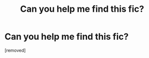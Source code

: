 #+TITLE: Can you help me find this fic?

* Can you help me find this fic?
:PROPERTIES:
:Author: Snoo-7520
:Score: 1
:DateUnix: 1614439813.0
:DateShort: 2021-Feb-27
:FlairText: What's That Fic?
:END:
[removed]

